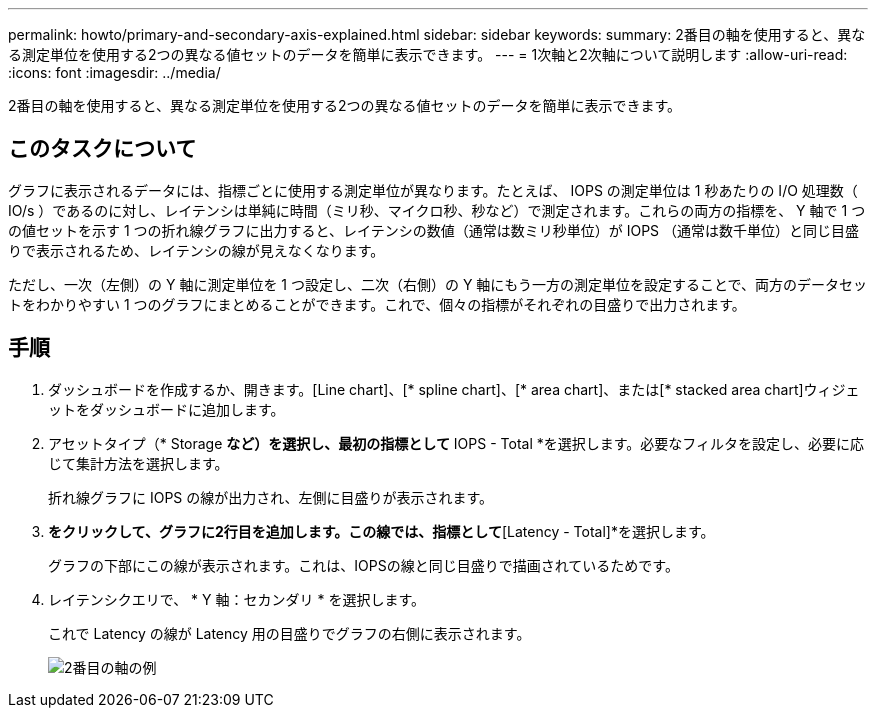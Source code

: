 ---
permalink: howto/primary-and-secondary-axis-explained.html 
sidebar: sidebar 
keywords:  
summary: 2番目の軸を使用すると、異なる測定単位を使用する2つの異なる値セットのデータを簡単に表示できます。 
---
= 1次軸と2次軸について説明します
:allow-uri-read: 
:icons: font
:imagesdir: ../media/


[role="lead"]
2番目の軸を使用すると、異なる測定単位を使用する2つの異なる値セットのデータを簡単に表示できます。



== このタスクについて

グラフに表示されるデータには、指標ごとに使用する測定単位が異なります。たとえば、 IOPS の測定単位は 1 秒あたりの I/O 処理数（ IO/s ）であるのに対し、レイテンシは単純に時間（ミリ秒、マイクロ秒、秒など）で測定されます。これらの両方の指標を、 Y 軸で 1 つの値セットを示す 1 つの折れ線グラフに出力すると、レイテンシの数値（通常は数ミリ秒単位）が IOPS （通常は数千単位）と同じ目盛りで表示されるため、レイテンシの線が見えなくなります。

ただし、一次（左側）の Y 軸に測定単位を 1 つ設定し、二次（右側）の Y 軸にもう一方の測定単位を設定することで、両方のデータセットをわかりやすい 1 つのグラフにまとめることができます。これで、個々の指標がそれぞれの目盛りで出力されます。



== 手順

. ダッシュボードを作成するか、開きます。[Line chart]、[* spline chart]、[* area chart]、または[* stacked area chart]ウィジェットをダッシュボードに追加します。
. アセットタイプ（* Storage *など）を選択し、最初の指標として* IOPS - Total *を選択します。必要なフィルタを設定し、必要に応じて集計方法を選択します。
+
折れ線グラフに IOPS の線が出力され、左側に目盛りが表示されます。

. [*+追加]*をクリックして、グラフに2行目を追加します。この線では、指標として*[Latency - Total]*を選択します。
+
グラフの下部にこの線が表示されます。これは、IOPSの線と同じ目盛りで描画されているためです。

. レイテンシクエリで、 * Y 軸：セカンダリ * を選択します。
+
これで Latency の線が Latency 用の目盛りでグラフの右側に表示されます。

+
image::../media/secondary-axis-example.gif[2番目の軸の例]


